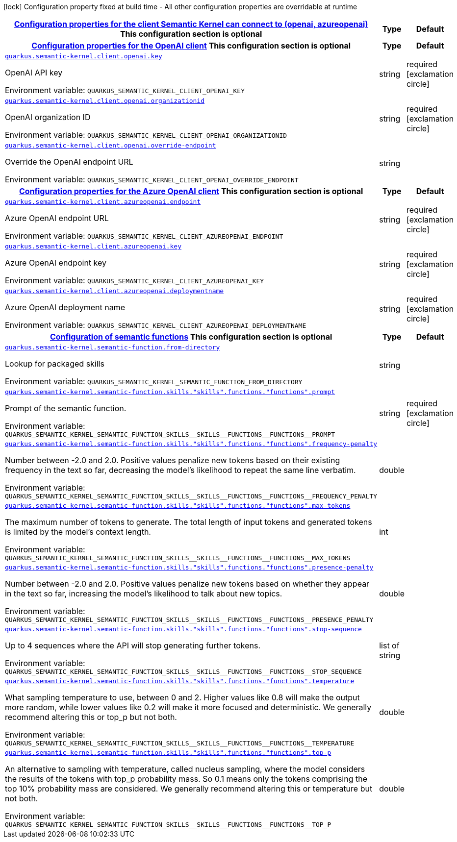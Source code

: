 
:summaryTableId: quarkus-semantic-kernel
[.configuration-legend]
icon:lock[title=Fixed at build time] Configuration property fixed at build time - All other configuration properties are overridable at runtime
[.configuration-reference.searchable, cols="80,.^10,.^10"]
|===

h|[[quarkus-semantic-kernel_quarkus.semantic-kernel.client-configuration-properties-for-the-client-semantic-kernel-can-connect-to-openai-azureopenai]]link:#quarkus-semantic-kernel_quarkus.semantic-kernel.client-configuration-properties-for-the-client-semantic-kernel-can-connect-to-openai-azureopenai[Configuration properties for the client Semantic Kernel can connect to (openai, azureopenai)]
This configuration section is optional
h|Type
h|Default

h|[[quarkus-semantic-kernel_quarkus.semantic-kernel.client.openai-configuration-properties-for-the-openai-client]]link:#quarkus-semantic-kernel_quarkus.semantic-kernel.client.openai-configuration-properties-for-the-openai-client[Configuration properties for the OpenAI client]
This configuration section is optional
h|Type
h|Default

a| [[quarkus-semantic-kernel_quarkus.semantic-kernel.client.openai.key]]`link:#quarkus-semantic-kernel_quarkus.semantic-kernel.client.openai.key[quarkus.semantic-kernel.client.openai.key]`


[.description]
--
OpenAI API key

ifdef::add-copy-button-to-env-var[]
Environment variable: env_var_with_copy_button:+++QUARKUS_SEMANTIC_KERNEL_CLIENT_OPENAI_KEY+++[]
endif::add-copy-button-to-env-var[]
ifndef::add-copy-button-to-env-var[]
Environment variable: `+++QUARKUS_SEMANTIC_KERNEL_CLIENT_OPENAI_KEY+++`
endif::add-copy-button-to-env-var[]
--|string 
|required icon:exclamation-circle[title=Configuration property is required]


a| [[quarkus-semantic-kernel_quarkus.semantic-kernel.client.openai.organizationid]]`link:#quarkus-semantic-kernel_quarkus.semantic-kernel.client.openai.organizationid[quarkus.semantic-kernel.client.openai.organizationid]`


[.description]
--
OpenAI organization ID

ifdef::add-copy-button-to-env-var[]
Environment variable: env_var_with_copy_button:+++QUARKUS_SEMANTIC_KERNEL_CLIENT_OPENAI_ORGANIZATIONID+++[]
endif::add-copy-button-to-env-var[]
ifndef::add-copy-button-to-env-var[]
Environment variable: `+++QUARKUS_SEMANTIC_KERNEL_CLIENT_OPENAI_ORGANIZATIONID+++`
endif::add-copy-button-to-env-var[]
--|string 
|required icon:exclamation-circle[title=Configuration property is required]


a| [[quarkus-semantic-kernel_quarkus.semantic-kernel.client.openai.override-endpoint]]`link:#quarkus-semantic-kernel_quarkus.semantic-kernel.client.openai.override-endpoint[quarkus.semantic-kernel.client.openai.override-endpoint]`


[.description]
--
Override the OpenAI endpoint URL

ifdef::add-copy-button-to-env-var[]
Environment variable: env_var_with_copy_button:+++QUARKUS_SEMANTIC_KERNEL_CLIENT_OPENAI_OVERRIDE_ENDPOINT+++[]
endif::add-copy-button-to-env-var[]
ifndef::add-copy-button-to-env-var[]
Environment variable: `+++QUARKUS_SEMANTIC_KERNEL_CLIENT_OPENAI_OVERRIDE_ENDPOINT+++`
endif::add-copy-button-to-env-var[]
--|string 
|


h|[[quarkus-semantic-kernel_quarkus.semantic-kernel.client.azureopenai-configuration-properties-for-the-azure-openai-client]]link:#quarkus-semantic-kernel_quarkus.semantic-kernel.client.azureopenai-configuration-properties-for-the-azure-openai-client[Configuration properties for the Azure OpenAI client]
This configuration section is optional
h|Type
h|Default

a| [[quarkus-semantic-kernel_quarkus.semantic-kernel.client.azureopenai.endpoint]]`link:#quarkus-semantic-kernel_quarkus.semantic-kernel.client.azureopenai.endpoint[quarkus.semantic-kernel.client.azureopenai.endpoint]`


[.description]
--
Azure OpenAI endpoint URL

ifdef::add-copy-button-to-env-var[]
Environment variable: env_var_with_copy_button:+++QUARKUS_SEMANTIC_KERNEL_CLIENT_AZUREOPENAI_ENDPOINT+++[]
endif::add-copy-button-to-env-var[]
ifndef::add-copy-button-to-env-var[]
Environment variable: `+++QUARKUS_SEMANTIC_KERNEL_CLIENT_AZUREOPENAI_ENDPOINT+++`
endif::add-copy-button-to-env-var[]
--|string 
|required icon:exclamation-circle[title=Configuration property is required]


a| [[quarkus-semantic-kernel_quarkus.semantic-kernel.client.azureopenai.key]]`link:#quarkus-semantic-kernel_quarkus.semantic-kernel.client.azureopenai.key[quarkus.semantic-kernel.client.azureopenai.key]`


[.description]
--
Azure OpenAI endpoint key

ifdef::add-copy-button-to-env-var[]
Environment variable: env_var_with_copy_button:+++QUARKUS_SEMANTIC_KERNEL_CLIENT_AZUREOPENAI_KEY+++[]
endif::add-copy-button-to-env-var[]
ifndef::add-copy-button-to-env-var[]
Environment variable: `+++QUARKUS_SEMANTIC_KERNEL_CLIENT_AZUREOPENAI_KEY+++`
endif::add-copy-button-to-env-var[]
--|string 
|required icon:exclamation-circle[title=Configuration property is required]


a| [[quarkus-semantic-kernel_quarkus.semantic-kernel.client.azureopenai.deploymentname]]`link:#quarkus-semantic-kernel_quarkus.semantic-kernel.client.azureopenai.deploymentname[quarkus.semantic-kernel.client.azureopenai.deploymentname]`


[.description]
--
Azure OpenAI deployment name

ifdef::add-copy-button-to-env-var[]
Environment variable: env_var_with_copy_button:+++QUARKUS_SEMANTIC_KERNEL_CLIENT_AZUREOPENAI_DEPLOYMENTNAME+++[]
endif::add-copy-button-to-env-var[]
ifndef::add-copy-button-to-env-var[]
Environment variable: `+++QUARKUS_SEMANTIC_KERNEL_CLIENT_AZUREOPENAI_DEPLOYMENTNAME+++`
endif::add-copy-button-to-env-var[]
--|string 
|required icon:exclamation-circle[title=Configuration property is required]


h|[[quarkus-semantic-kernel_quarkus.semantic-kernel.semantic-function-configuration-of-semantic-functions]]link:#quarkus-semantic-kernel_quarkus.semantic-kernel.semantic-function-configuration-of-semantic-functions[Configuration of semantic functions]
This configuration section is optional
h|Type
h|Default

a| [[quarkus-semantic-kernel_quarkus.semantic-kernel.semantic-function.from-directory]]`link:#quarkus-semantic-kernel_quarkus.semantic-kernel.semantic-function.from-directory[quarkus.semantic-kernel.semantic-function.from-directory]`


[.description]
--
Lookup for packaged skills

ifdef::add-copy-button-to-env-var[]
Environment variable: env_var_with_copy_button:+++QUARKUS_SEMANTIC_KERNEL_SEMANTIC_FUNCTION_FROM_DIRECTORY+++[]
endif::add-copy-button-to-env-var[]
ifndef::add-copy-button-to-env-var[]
Environment variable: `+++QUARKUS_SEMANTIC_KERNEL_SEMANTIC_FUNCTION_FROM_DIRECTORY+++`
endif::add-copy-button-to-env-var[]
--|string 
|


a| [[quarkus-semantic-kernel_quarkus.semantic-kernel.semantic-function.skills.-skills-.functions.-functions-.prompt]]`link:#quarkus-semantic-kernel_quarkus.semantic-kernel.semantic-function.skills.-skills-.functions.-functions-.prompt[quarkus.semantic-kernel.semantic-function.skills."skills".functions."functions".prompt]`


[.description]
--
Prompt of the semantic function.

ifdef::add-copy-button-to-env-var[]
Environment variable: env_var_with_copy_button:+++QUARKUS_SEMANTIC_KERNEL_SEMANTIC_FUNCTION_SKILLS__SKILLS__FUNCTIONS__FUNCTIONS__PROMPT+++[]
endif::add-copy-button-to-env-var[]
ifndef::add-copy-button-to-env-var[]
Environment variable: `+++QUARKUS_SEMANTIC_KERNEL_SEMANTIC_FUNCTION_SKILLS__SKILLS__FUNCTIONS__FUNCTIONS__PROMPT+++`
endif::add-copy-button-to-env-var[]
--|string 
|required icon:exclamation-circle[title=Configuration property is required]


a| [[quarkus-semantic-kernel_quarkus.semantic-kernel.semantic-function.skills.-skills-.functions.-functions-.frequency-penalty]]`link:#quarkus-semantic-kernel_quarkus.semantic-kernel.semantic-function.skills.-skills-.functions.-functions-.frequency-penalty[quarkus.semantic-kernel.semantic-function.skills."skills".functions."functions".frequency-penalty]`


[.description]
--
Number between -2.0 and 2.0. Positive values penalize new tokens based on their existing frequency in the text so far, decreasing the model's likelihood to repeat the same line verbatim.

ifdef::add-copy-button-to-env-var[]
Environment variable: env_var_with_copy_button:+++QUARKUS_SEMANTIC_KERNEL_SEMANTIC_FUNCTION_SKILLS__SKILLS__FUNCTIONS__FUNCTIONS__FREQUENCY_PENALTY+++[]
endif::add-copy-button-to-env-var[]
ifndef::add-copy-button-to-env-var[]
Environment variable: `+++QUARKUS_SEMANTIC_KERNEL_SEMANTIC_FUNCTION_SKILLS__SKILLS__FUNCTIONS__FUNCTIONS__FREQUENCY_PENALTY+++`
endif::add-copy-button-to-env-var[]
--|double 
|


a| [[quarkus-semantic-kernel_quarkus.semantic-kernel.semantic-function.skills.-skills-.functions.-functions-.max-tokens]]`link:#quarkus-semantic-kernel_quarkus.semantic-kernel.semantic-function.skills.-skills-.functions.-functions-.max-tokens[quarkus.semantic-kernel.semantic-function.skills."skills".functions."functions".max-tokens]`


[.description]
--
The maximum number of tokens to generate. The total length of input tokens and generated tokens is limited by the model's context length.

ifdef::add-copy-button-to-env-var[]
Environment variable: env_var_with_copy_button:+++QUARKUS_SEMANTIC_KERNEL_SEMANTIC_FUNCTION_SKILLS__SKILLS__FUNCTIONS__FUNCTIONS__MAX_TOKENS+++[]
endif::add-copy-button-to-env-var[]
ifndef::add-copy-button-to-env-var[]
Environment variable: `+++QUARKUS_SEMANTIC_KERNEL_SEMANTIC_FUNCTION_SKILLS__SKILLS__FUNCTIONS__FUNCTIONS__MAX_TOKENS+++`
endif::add-copy-button-to-env-var[]
--|int 
|


a| [[quarkus-semantic-kernel_quarkus.semantic-kernel.semantic-function.skills.-skills-.functions.-functions-.presence-penalty]]`link:#quarkus-semantic-kernel_quarkus.semantic-kernel.semantic-function.skills.-skills-.functions.-functions-.presence-penalty[quarkus.semantic-kernel.semantic-function.skills."skills".functions."functions".presence-penalty]`


[.description]
--
Number between -2.0 and 2.0. Positive values penalize new tokens based on whether they appear in the text so far, increasing the model's likelihood to talk about new topics.

ifdef::add-copy-button-to-env-var[]
Environment variable: env_var_with_copy_button:+++QUARKUS_SEMANTIC_KERNEL_SEMANTIC_FUNCTION_SKILLS__SKILLS__FUNCTIONS__FUNCTIONS__PRESENCE_PENALTY+++[]
endif::add-copy-button-to-env-var[]
ifndef::add-copy-button-to-env-var[]
Environment variable: `+++QUARKUS_SEMANTIC_KERNEL_SEMANTIC_FUNCTION_SKILLS__SKILLS__FUNCTIONS__FUNCTIONS__PRESENCE_PENALTY+++`
endif::add-copy-button-to-env-var[]
--|double 
|


a| [[quarkus-semantic-kernel_quarkus.semantic-kernel.semantic-function.skills.-skills-.functions.-functions-.stop-sequence]]`link:#quarkus-semantic-kernel_quarkus.semantic-kernel.semantic-function.skills.-skills-.functions.-functions-.stop-sequence[quarkus.semantic-kernel.semantic-function.skills."skills".functions."functions".stop-sequence]`


[.description]
--
Up to 4 sequences where the API will stop generating further tokens.

ifdef::add-copy-button-to-env-var[]
Environment variable: env_var_with_copy_button:+++QUARKUS_SEMANTIC_KERNEL_SEMANTIC_FUNCTION_SKILLS__SKILLS__FUNCTIONS__FUNCTIONS__STOP_SEQUENCE+++[]
endif::add-copy-button-to-env-var[]
ifndef::add-copy-button-to-env-var[]
Environment variable: `+++QUARKUS_SEMANTIC_KERNEL_SEMANTIC_FUNCTION_SKILLS__SKILLS__FUNCTIONS__FUNCTIONS__STOP_SEQUENCE+++`
endif::add-copy-button-to-env-var[]
--|list of string 
|


a| [[quarkus-semantic-kernel_quarkus.semantic-kernel.semantic-function.skills.-skills-.functions.-functions-.temperature]]`link:#quarkus-semantic-kernel_quarkus.semantic-kernel.semantic-function.skills.-skills-.functions.-functions-.temperature[quarkus.semantic-kernel.semantic-function.skills."skills".functions."functions".temperature]`


[.description]
--
What sampling temperature to use, between 0 and 2. Higher values like 0.8 will make the output more random, while lower values like 0.2 will make it more focused and deterministic. We generally recommend altering this or top_p but not both.

ifdef::add-copy-button-to-env-var[]
Environment variable: env_var_with_copy_button:+++QUARKUS_SEMANTIC_KERNEL_SEMANTIC_FUNCTION_SKILLS__SKILLS__FUNCTIONS__FUNCTIONS__TEMPERATURE+++[]
endif::add-copy-button-to-env-var[]
ifndef::add-copy-button-to-env-var[]
Environment variable: `+++QUARKUS_SEMANTIC_KERNEL_SEMANTIC_FUNCTION_SKILLS__SKILLS__FUNCTIONS__FUNCTIONS__TEMPERATURE+++`
endif::add-copy-button-to-env-var[]
--|double 
|


a| [[quarkus-semantic-kernel_quarkus.semantic-kernel.semantic-function.skills.-skills-.functions.-functions-.top-p]]`link:#quarkus-semantic-kernel_quarkus.semantic-kernel.semantic-function.skills.-skills-.functions.-functions-.top-p[quarkus.semantic-kernel.semantic-function.skills."skills".functions."functions".top-p]`


[.description]
--
An alternative to sampling with temperature, called nucleus sampling, where the model considers the results of the tokens with top_p probability mass. So 0.1 means only the tokens comprising the top 10% probability mass are considered. We generally recommend altering this or temperature but not both.

ifdef::add-copy-button-to-env-var[]
Environment variable: env_var_with_copy_button:+++QUARKUS_SEMANTIC_KERNEL_SEMANTIC_FUNCTION_SKILLS__SKILLS__FUNCTIONS__FUNCTIONS__TOP_P+++[]
endif::add-copy-button-to-env-var[]
ifndef::add-copy-button-to-env-var[]
Environment variable: `+++QUARKUS_SEMANTIC_KERNEL_SEMANTIC_FUNCTION_SKILLS__SKILLS__FUNCTIONS__FUNCTIONS__TOP_P+++`
endif::add-copy-button-to-env-var[]
--|double 
|

|===